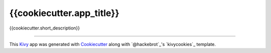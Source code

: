 {{cookiecutter.app_title}}
==========================

{{cookiecutter.short_description}}

----

This `Kivy`_ app was generated with `Cookiecutter`_ along with `@hackebrot`_'s
`kivycookies`_ template.

.. _`Kivy`: https://github.com/kivy/kivy
.. _`Cookiecutter`: https://github.com/audreyr/cookiecutter